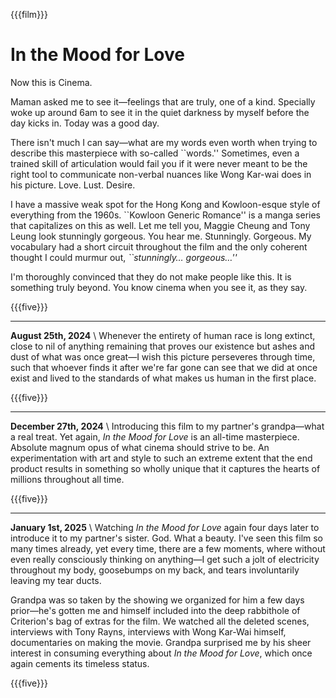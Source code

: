 {{{film}}}
#+date: 8; 12024 H.E.
* In the Mood for Love
Now this is Cinema.

Maman asked me to see it—feelings that are truly, one of a kind. Specially woke
up around 6am to see it in the quiet darkness by myself before the day kicks
in. Today was a good day.

There isn't much I can say—what are my words even worth when trying to describe
this masterpiece with so-called ``words.'' Sometimes, even a trained skill of
articulation would fail you if it were never meant to be the right tool to
communicate non-verbal nuances like Wong Kar-wai does in his
picture. Love. Lust. Desire. 

I have a massive weak spot for the Hong Kong and Kowloon-esque style of
everything from the 1960s. ``Kowloon Generic Romance'' is a manga series that
capitalizes on this as well. Let me tell you, Maggie Cheung and Tony Leung look
stunningly gorgeous. You hear me. Stunningly. Gorgeous. My vocabulary had a
short circuit throughout the film and the only coherent thought I could murmur
out, /``stunningly... gorgeous...''/

I'm thoroughly convinced that they do not make people like this. It is something
truly beyond. You know cinema when you see it, as they say.

{{{five}}}

-----

*August 25th, 2024* \
Whenever the entirety of human race is long extinct, close to nil of anything
remaining that proves our existence but ashes and dust of what was once great—I
wish this picture perseveres through time, such that whoever finds it after
we're far gone can see that we did at once exist and lived to the standards of
what makes us human in the first place.

{{{five}}}

-----

*December 27th, 2024* \
Introducing this film to my partner's grandpa---what a real treat. Yet again,
/In the Mood for Love/ is an all-time masterpiece. Absolute magnum opus of what
cinema should strive to be. An experimentation with art and style to such an
extreme extent that the end product results in something so wholly unique that
it captures the hearts of millions throughout all time.

{{{five}}}

-----

*January 1st, 2025* \
Watching /In the Mood for Love/ again four days later to introduce it to my
partner's sister. God. What a beauty. I've seen this film so many times already,
yet every time, there are a few moments, where without even really consciously
thinking on anything---I get such a jolt of electricity throughout my body,
goosebumps on my back, and tears involuntarily leaving my tear ducts.

Grandpa was so taken by the showing we organized for him a few days prior---he's
gotten me and himself included into the deep rabbithole of Criterion's bag of
extras for the film. We watched all the deleted scenes, interviews with Tony
Rayns, interviews with Wong Kar-Wai himself, documentaries on making the
movie. Grandpa surprised me by his sheer interest in consuming everything about
/In the Mood for Love/, which once again cements its timeless status.

{{{five}}}

